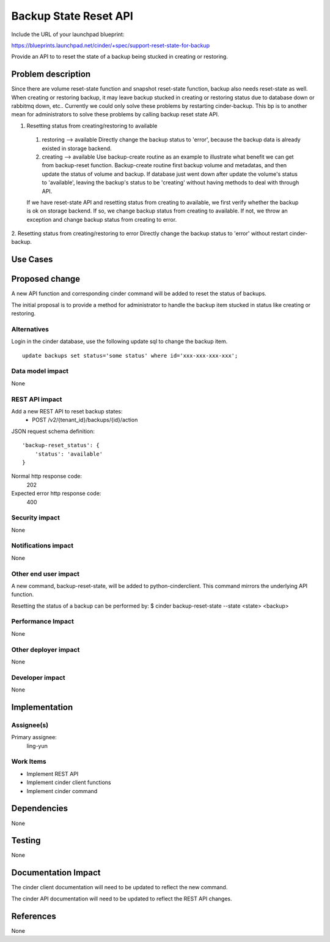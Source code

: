 ..
 This work is licensed under a Creative Commons Attribution 3.0 Unported
 License.

 http://creativecommons.org/licenses/by/3.0/legalcode

======================
Backup State Reset API
======================

Include the URL of your launchpad blueprint:

https://blueprints.launchpad.net/cinder/+spec/support-reset-state-for-backup

Provide an API to to reset the state of a backup being stucked in creating or
restoring.

Problem description
===================

Since there are volume reset-state function and snapshot reset-state function,
backup also needs reset-state as well.
When creating or restoring backup, it may leave backup stucked in creating or
restoring status due to database down or rabbitmq down, etc..
Currently we could only solve these problems by restarting cinder-backup. This
bp is to another mean for administrators to solve these problems by calling
backup reset state API.

1. Resetting status from creating/restoring to available

 1) restoring --> available
    Directly change the backup status to 'error', because the backup data is
    already existed in storage backend.
 2) creating --> available
    Use backup-create routine as an example to illustrate what benefit we can
    get from backup-reset function. Backup-create routine first backup volume
    and metadatas, and then update the status of volume and backup. If database
    just went down after update the volume's status to 'available', leaving the
    backup's status to be 'creating' without having methods to deal with
    through API.

 If we have reset-state API and resetting status from creating to available, we
 first verify whether the backup is ok on storage backend.
 If so, we change backup status from creating to available.
 If not, we throw an exception and change backup status from creating to error.

2. Resetting status from creating/restoring to error
Directly change the backup status to 'error' without restart cinder-backup.

Use Cases
=========

Proposed change
===============

A new API function and corresponding cinder command will be added to reset
the status of backups.

The initial proposal is to provide a method for administrator to handle the
backup item stucked in status like creating or restoring.

Alternatives
------------

Login in the cinder database, use the following update sql to change the
backup item.

::

    update backups set status='some status' where id='xxx-xxx-xxx-xxx';

Data model impact
-----------------
None

REST API impact
---------------

Add a new REST API to reset backup states:
  * POST /v2/{tenant_id}/backups/{id}/action

JSON request schema definition::

    'backup-reset_status': {
        'status': 'available'
    }

Normal http response code:
    202

Expected error http response code:
    400

Security impact
---------------
None

Notifications impact
--------------------
None

Other end user impact
---------------------

A new command, backup-reset-state, will be added to python-cinderclient. This
command mirrors the underlying API function.

Resetting the status of a backup can be performed by:
$ cinder backup-reset-state --state <state> <backup>


Performance Impact
------------------
None

Other deployer impact
---------------------
None

Developer impact
----------------
None


Implementation
==============

Assignee(s)
-----------

Primary assignee:
  ling-yun

Work Items
----------

* Implement REST API
* Implement cinder client functions
* Implement cinder command

Dependencies
============
None

Testing
=======
None


Documentation Impact
====================

The cinder client documentation will need to be updated to reflect the new
command.

The cinder API documentation will need to be updated to reflect the REST API
changes.


References
==========

None
